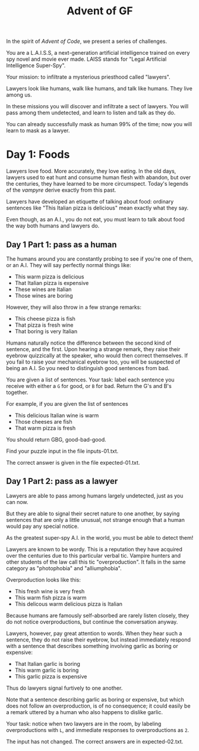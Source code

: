 #+TITLE: Advent of GF

In the spirit of /Advent of Code/, we present a series of challenges.

You are a L.A.I.S.S, a next-generation artificial intelligence trained
on every spy novel and movie ever made. LAISS stands for "Legal
Artificial Intelligence Super-Spy".

Your mission: to infiltrate a mysterious priesthood called "lawyers".

Lawyers look like humans, walk like humans, and talk like humans.
They live among us.

In these missions you will discover and infiltrate a sect of lawyers.
You will pass among them undetected, and learn to listen and talk as
they do.

You can already successfully mask as human 99% of the time; now you
will learn to mask as a lawyer.

* Day 1: Foods

Lawyers love food. More accurately, they love eating. In the old days,
lawyers used to eat hunt and consume human flesh with abandon, but
over the centuries, they have learned to be more circumspect. Today's
legends of the /vampyre/ derive exactly from this past.

Lawyers have developed an etiquette of talking about food: ordinary
sentences like "This Italian pizza is delicious" mean exactly what
they say.

Even though, as an A.I., you do not eat, you must learn to talk about
food the way both humans and lawyers do.

** Day 1 Part 1: pass as a human

The humans around you are constantly probing to see if you're one of
them, or an A.I. They will say perfectly normal things like:

- This warm pizza is delicious
- That Italian pizza is expensive
- These wines are Italian
- Those wines are boring

However, they will also throw in a few strange remarks:

- This cheese pizza is fish
- That pizza is fresh wine
- That boring is very Italian

Humans naturally notice the difference between the second kind of
sentence, and the first. Upon hearing a strange remark, they raise
their eyebrow quizzically at the speaker, who would then correct
themselves. If you fail to raise your mechanical eyebrow too, you will
be suspected of being an A.I. So you need to distinguish good
sentences from bad.

You are given a list of sentences. Your task: label each sentence you
receive with either a ~G~ for good, or ~B~ for bad. Return the G's and
B's together.

For example, if you are given the list of sentences
- This delicious Italian wine is warm
- Those cheeses are fish
- That warm pizza is fresh

You should return GBG, good-bad-good.

Find your puzzle input in the file inputs-01.txt.

The correct answer is given in the file expected-01.txt.

** Day 1 Part 2: pass as a lawyer

Lawyers are able to pass among humans largely undetected, just as you
can now.

But they are able to signal their secret nature to one another, by
saying sentences that are only a little unusual, not strange enough
that a human would pay any special notice.

As the greatest super-spy A.I. in the world, you must be able to
detect them!

Lawyers are known to be wordy. This is a reputation they have acquired
over the centuries due to this particular verbal tic. Vampire hunters
and other students of the law call this tic "overproduction". It falls
in the same category as "photophobia" and "alliumphobia".

Overproduction looks like this:
- This fresh wine is very fresh
- This warm fish pizza is warm
- This delicous warm delicious pizza is Italian

Because humans are famously self-absorbed are rarely listen closely,
they do not notice overproductions, but continue the conversation
anyway.

Lawyers, however, pay great attention to words. When they hear such a
sentence, they do not raise their eyebrow, but instead immediately
respond with a sentence that describes something involving garlic as
boring or expensive:
- That Italian garlic is boring
- This warm garlic is boring
- This garlic pizza is expensive

Thus do lawyers signal furtively to one another.

Note that a sentence describing garlic as boring or expensive, but
which does not follow an overproduction, is of no consequence; it
could easily be a remark uttered by a human who also happens to
dislike garlic.

Your task: notice when two lawyers are in the room, by labeling
overproductions with ~L~, and immediate responses to overproductions
as ~2~.

The input has not changed. The correct answers are in expected-02.txt.

